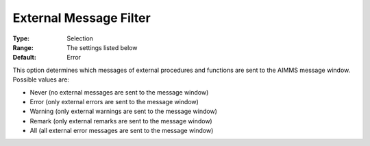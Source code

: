 

.. _Options_External_Functions_-_External_:


External Message Filter
=======================



:Type:	Selection	
:Range:	The settings listed below	
:Default:	Error	



This option determines which messages of external procedures and functions are sent to the AIMMS message window. Possible values are:



*	Never (no external messages are sent to the message window)
*	Error (only external errors are sent to the message window)
*	Warning (only external warnings are sent to the message window)
*	Remark (only external remarks are sent to the message window)
*	All (all external error messages are sent to the message window)



